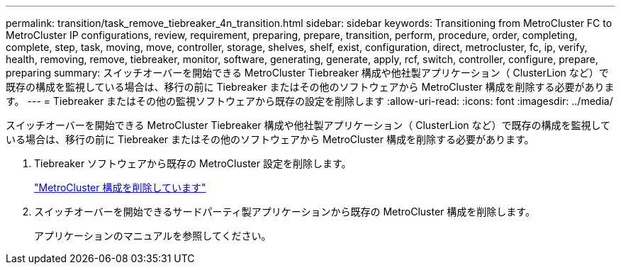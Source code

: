 ---
permalink: transition/task_remove_tiebreaker_4n_transition.html 
sidebar: sidebar 
keywords: Transitioning from MetroCluster FC to MetroCluster IP configurations, review, requirement, preparing, prepare, transition, perform, procedure, order, completing, complete, step, task, moving, move, controller, storage, shelves, shelf, exist, configuration, direct, metrocluster, fc, ip, verify, health, removing, remove, tiebreaker, monitor, software, generating, generate, apply, rcf, switch, controller, configure, prepare, preparing 
summary: スイッチオーバーを開始できる MetroCluster Tiebreaker 構成や他社製アプリケーション（ ClusterLion など）で既存の構成を監視している場合は、移行の前に Tiebreaker またはその他のソフトウェアから MetroCluster 構成を削除する必要があります。 
---
= Tiebreaker またはその他の監視ソフトウェアから既存の設定を削除します
:allow-uri-read: 
:icons: font
:imagesdir: ../media/


[role="lead"]
スイッチオーバーを開始できる MetroCluster Tiebreaker 構成や他社製アプリケーション（ ClusterLion など）で既存の構成を監視している場合は、移行の前に Tiebreaker またはその他のソフトウェアから MetroCluster 構成を削除する必要があります。

. Tiebreaker ソフトウェアから既存の MetroCluster 設定を削除します。
+
http://docs.netapp.com/ontap-9/topic/com.netapp.doc.hw-metrocluster-tiebreaker/GUID-34C97A45-0BFF-46DD-B104-2AB2805A983D.html["MetroCluster 構成を削除しています"]

. スイッチオーバーを開始できるサードパーティ製アプリケーションから既存の MetroCluster 構成を削除します。
+
アプリケーションのマニュアルを参照してください。


